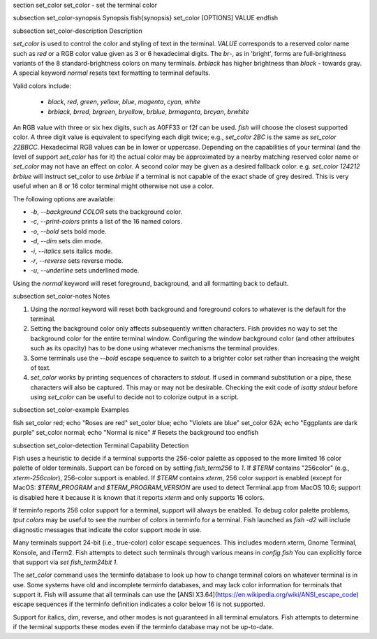 \section set_color set_color - set the terminal color

\subsection set_color-synopsis Synopsis
\fish{synopsis}
set_color [OPTIONS] VALUE
\endfish

\subsection set_color-description Description

`set_color` is used to control the color and styling of text in the terminal. `VALUE` corresponds to a reserved color name such as *red* or a RGB color value given as 3 or 6 hexadecimal digits. The *br*-, as in 'bright', forms are full-brightness variants of the 8 standard-brightness colors on many terminals. *brblack* has higher brightness than *black* - towards gray. A special keyword *normal* resets text formatting to terminal defaults.

Valid colors include:

  - *black*, *red*, *green*, *yellow*, *blue*, *magenta*, *cyan*, *white*
  - *brblack*, *brred*, *brgreen*, *bryellow*, *brblue*, *brmagenta*, *brcyan*, *brwhite*

An RGB value with three or six hex digits, such as A0FF33 or f2f can be used. `fish` will choose the closest supported color. A three digit value is equivalent to specifying each digit twice; e.g., `set_color 2BC` is the same as `set_color 22BBCC`. Hexadecimal RGB values can be in lower or uppercase. Depending on the capabilities of your terminal (and the level of support `set_color` has for it) the actual color may be approximated by a nearby matching reserved color name or `set_color` may not have an effect on color. A second color may be given as a desired fallback color. e.g. `set_color 124212` *brblue* will instruct set_color to use *brblue* if a terminal is not capable of the exact shade of grey desired. This is very useful when an 8 or 16 color terminal might otherwise not use a color.

The following options are available:

- `-b`, `--background` *COLOR* sets the background color.
- `-c`, `--print-colors` prints a list of the 16 named colors.
- `-o`, `--bold` sets bold mode.
- `-d`, `--dim` sets dim mode.
- `-i`, `--italics` sets italics mode.
- `-r`, `--reverse` sets reverse mode.
- `-u`, `--underline` sets underlined mode.

Using the *normal* keyword will reset foreground, background, and all formatting back to default.

\subsection set_color-notes Notes

1. Using the *normal* keyword will reset both background and foreground colors to whatever is the default for the terminal.
2. Setting the background color only affects subsequently written characters. Fish provides no way to set the background color for the entire terminal window. Configuring the window background color (and other attributes such as its opacity) has to be done using whatever mechanisms the terminal provides.
3. Some terminals use the `--bold` escape sequence to switch to a brighter color set rather than increasing the weight of text.
4. `set_color` works by printing sequences of characters to *stdout*. If used in command substitution or a pipe, these characters will also be captured. This may or may not be desirable. Checking the exit code of `isatty stdout` before using `set_color` can be useful to decide not to colorize output in a script.

\subsection set_color-example Examples

\fish
set_color red; echo "Roses are red"
set_color blue; echo "Violets are blue"
set_color 62A; echo "Eggplants are dark purple"
set_color normal; echo "Normal is nice" # Resets the background too
\endfish

\subsection set_color-detection Terminal Capability Detection

Fish uses a heuristic to decide if a terminal supports the 256-color palette as opposed to the more limited 16 color palette of older terminals. Support can be forced on by setting `fish_term256` to *1*. If `$TERM` contains "256color" (e.g., *xterm-256color*), 256-color support is enabled. If `$TERM` contains *xterm*, 256 color support is enabled (except for MacOS: `$TERM_PROGRAM` and `$TERM_PROGRAM_VERSION` are used to detect Terminal.app from MacOS 10.6; support is disabled here it because it is known that it reports `xterm` and only supports 16 colors.

If terminfo reports 256 color support for a terminal, support will always be enabled. To debug color palette problems, `tput colors` may be useful to see the number of colors in terminfo for a terminal. Fish launched as `fish -d2` will include diagnostic messages that indicate the color support mode in use.

Many terminals support 24-bit (i.e., true-color) color escape sequences. This includes modern xterm, Gnome Terminal, Konsole, and iTerm2. Fish attempts to detect such terminals through various means in `config.fish` You can explicitly force that support via `set fish_term24bit 1`.

The `set_color` command uses the terminfo database to look up how to change terminal colors on whatever terminal is in use. Some systems have old and incomplete terminfo databases, and may lack color information for terminals that support it. Fish will assume that all terminals can use the [ANSI X3.64](https://en.wikipedia.org/wiki/ANSI_escape_code) escape sequences if the terminfo definition indicates a color below 16 is not supported.

Support for italics, dim, reverse, and other modes is not guaranteed in all terminal emulators. Fish attempts to determine if the terminal supports these modes even if the terminfo database may not be up-to-date.

